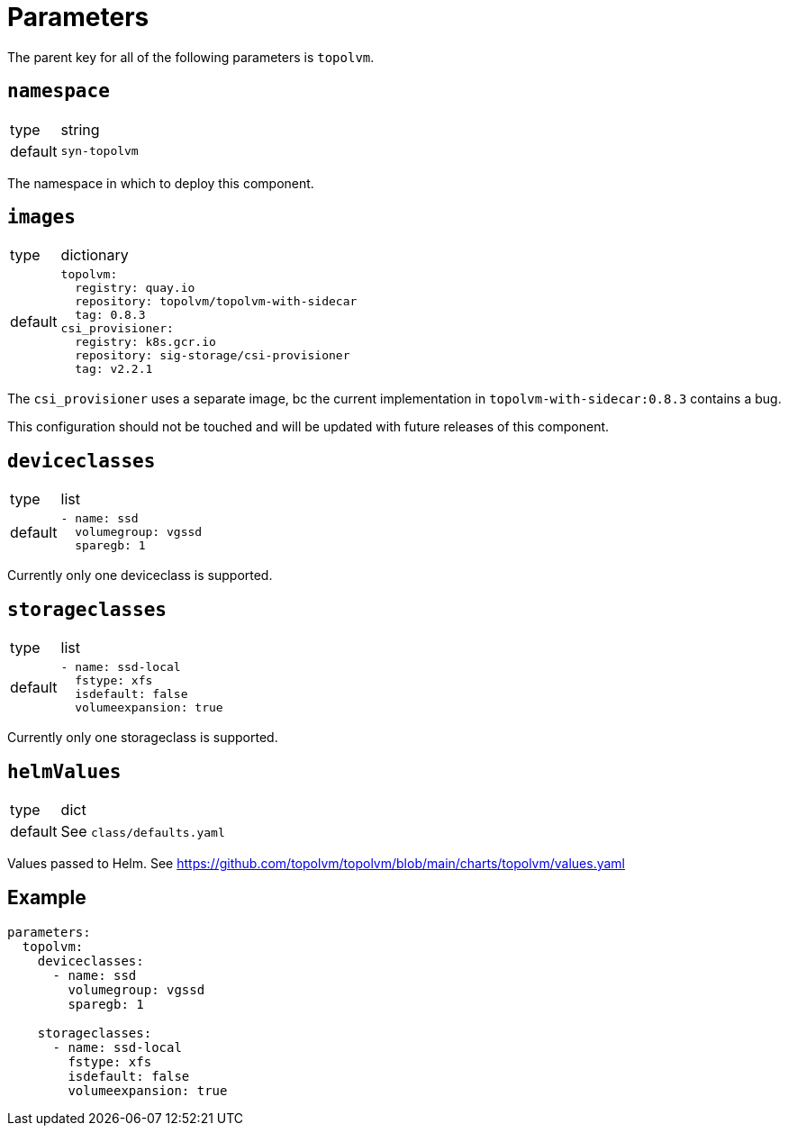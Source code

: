 = Parameters

The parent key for all of the following parameters is `topolvm`.

== `namespace`

[horizontal]
type:: string
default:: `syn-topolvm`

The namespace in which to deploy this component.

== `images`

[horizontal]
type:: dictionary
default::
+
[source,yaml]
----
topolvm:
  registry: quay.io
  repository: topolvm/topolvm-with-sidecar
  tag: 0.8.3
csi_provisioner:
  registry: k8s.gcr.io
  repository: sig-storage/csi-provisioner
  tag: v2.2.1
----

The `csi_provisioner` uses a separate image, bc the current implementation in `topolvm-with-sidecar:0.8.3` contains a bug.

This configuration should not be touched and will be updated with future releases of this component.

== `deviceclasses`

[horizontal]
type:: list
default::
+
[source,yaml]
----
- name: ssd
  volumegroup: vgssd
  sparegb: 1
----

Currently only one deviceclass is supported.

== `storageclasses`

[horizontal]
type:: list
default::
+
[source,yaml]
----
- name: ssd-local
  fstype: xfs
  isdefault: false
  volumeexpansion: true
----

Currently only one storageclass is supported.

== `helmValues`

[horizontal]
type:: dict
default:: See `class/defaults.yaml`

Values passed to Helm. See https://github.com/topolvm/topolvm/blob/main/charts/topolvm/values.yaml

== Example

[source,yaml]
----
parameters:
  topolvm:
    deviceclasses:
      - name: ssd
        volumegroup: vgssd
        sparegb: 1

    storageclasses:
      - name: ssd-local
        fstype: xfs
        isdefault: false
        volumeexpansion: true
----
